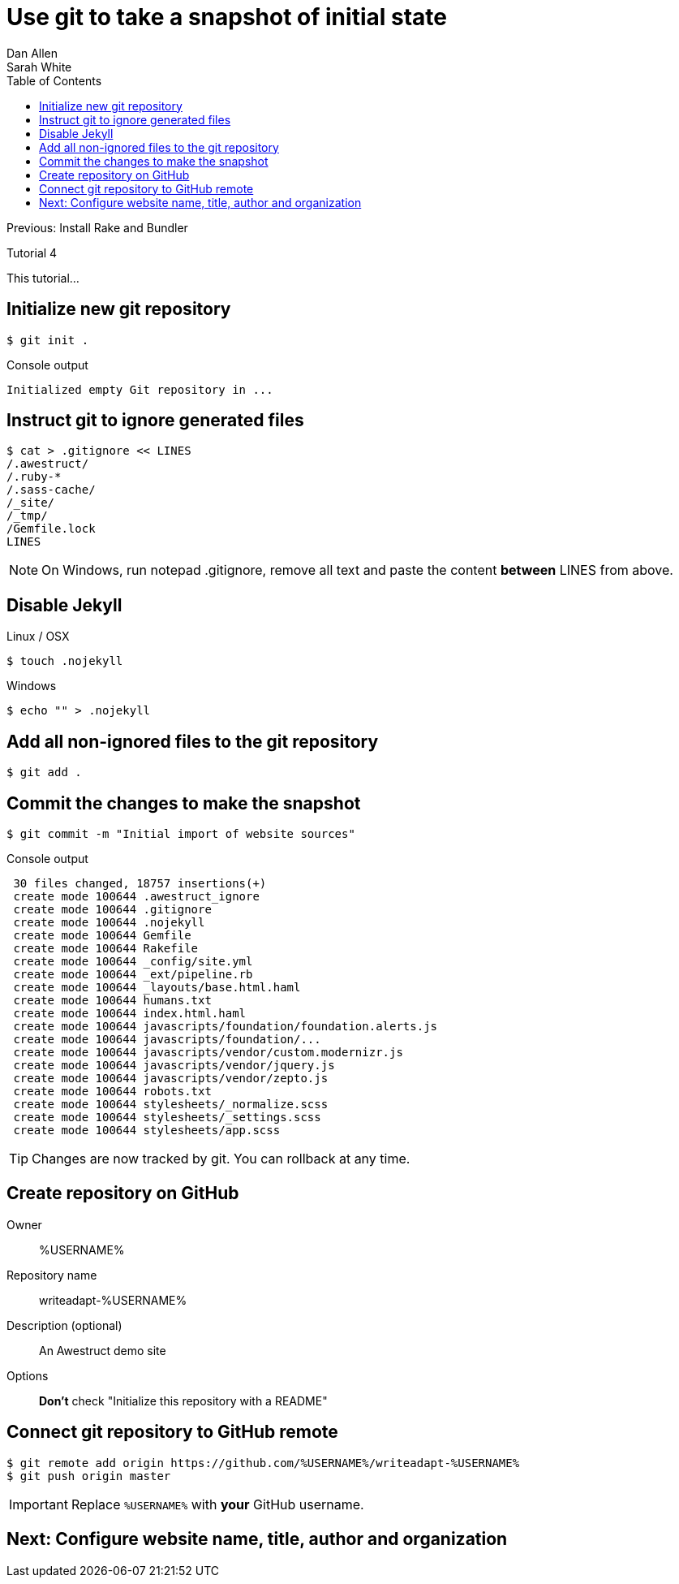 = Use git to take a snapshot of initial state
Dan Allen; Sarah White
:experimental:
:toc2:
:sectanchors:
:idprefix:
:idseparator: -
:icons: font
:source-highlighter: coderay

Previous: Install Rake and Bundler

Tutorial 4

This tutorial...

////
sidebar in layout (and other layouts like on reuze.me)
inserting gist
sentence per line
post excerpt and other types of "chunks" (chunked content)
link to tutorial for pushing to github pages
styles for posts listing page (headings too big)
tip about not loading certain extensions when profile is development
slides
favicon
git history at bottom of file
docinfo or common include
timezone handling
author bio at bottom of post (see smashingmagazine or alistapart for example)
////

// tag::content[]

[.topic.source]
== Initialize new git repository

 $ git init .

[.incremental]
--
.Console output
....
Initialized empty Git repository in ...
....
--

[.topic.source]
== Instruct git to ignore generated files
 
 $ cat > .gitignore << LINES
 /.awestruct/
 /.ruby-*
 /.sass-cache/
 /_site/
 /_tmp/
 /Gemfile.lock
 LINES

NOTE: On Windows, run +notepad .gitignore+, remove all text and paste the content *between* +LINES+ from above.

////
[.incremental]
--
ifndef::backend-slides[After running this command, the the +.gitignore+ file should have the following content:]

.Contents of +.gitignore+
....
/.awestruct/
/.ruby-*/
/.sass-cache/
/_site/
/_tmp/
/Gemfile.lock
....
--
////

[.topic.source]
== Disable Jekyll

.Linux / OSX
 $ touch .nojekyll

.Windows
  $ echo "" > .nojekyll

[.topic.source]
== Add all non-ignored files to the git repository

 $ git add .

[.topic.source]
== Commit the changes to make the snapshot

 $ git commit -m "Initial import of website sources"

.Console output
....
 30 files changed, 18757 insertions(+)
 create mode 100644 .awestruct_ignore
 create mode 100644 .gitignore
 create mode 100644 .nojekyll
 create mode 100644 Gemfile
 create mode 100644 Rakefile
 create mode 100644 _config/site.yml
 create mode 100644 _ext/pipeline.rb
 create mode 100644 _layouts/base.html.haml
 create mode 100644 humans.txt
 create mode 100644 index.html.haml
 create mode 100644 javascripts/foundation/foundation.alerts.js
 create mode 100644 javascripts/foundation/...
 create mode 100644 javascripts/vendor/custom.modernizr.js
 create mode 100644 javascripts/vendor/jquery.js
 create mode 100644 javascripts/vendor/zepto.js
 create mode 100644 robots.txt
 create mode 100644 stylesheets/_normalize.scss
 create mode 100644 stylesheets/_settings.scss
 create mode 100644 stylesheets/app.scss
....

TIP: Changes are now tracked by git.
You can rollback at any time.

[.topic]
== Create repository on GitHub

Owner:: %USERNAME%
Repository name:: writeadapt-%USERNAME%
Description (optional):: An Awestruct demo site
Options::
*Don't* check "Initialize this repository with a README"

////
More info::
See https://help.github.com/articles/create-a-repo#make-a-new-repository-on-github[Make a new repository on GitHub]
////

[.topic.source]
== Connect git repository to GitHub remote

 $ git remote add origin https://github.com/%USERNAME%/writeadapt-%USERNAME%
 $ git push origin master

IMPORTANT: Replace `%USERNAME%` with *your* GitHub username.

// end::content[]

== Next: Configure website name, title, author and organization
